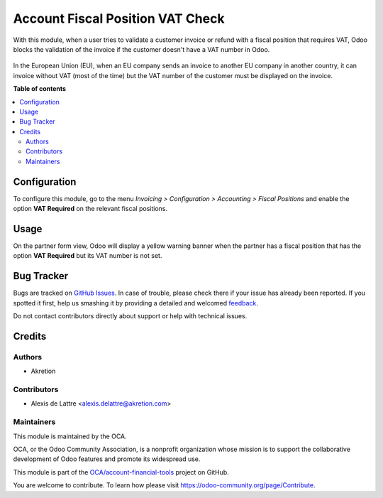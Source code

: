 =================================
Account Fiscal Position VAT Check
=================================

.. !!!!!!!!!!!!!!!!!!!!!!!!!!!!!!!!!!!!!!!!!!!!!!!!!!!!
   !! This file is generated by oca-gen-addon-readme !!
   !! changes will be overwritten.                   !!
   !!!!!!!!!!!!!!!!!!!!!!!!!!!!!!!!!!!!!!!!!!!!!!!!!!!!

.. |badge1| image:: https://img.shields.io/badge/maturity-Beta-yellow.png
    :target: https://odoo-community.org/page/development-status
    :alt: Beta
.. |badge2| image:: https://img.shields.io/badge/licence-AGPL--3-blue.png
    :target: http://www.gnu.org/licenses/agpl-3.0-standalone.html
    :alt: License: AGPL-3
.. |badge3| image:: https://img.shields.io/badge/github-OCA%2Faccount--financial--tools-lightgray.png?logo=github
    :target: https://github.com/OCA/account-financial-tools/tree/15.0/account_fiscal_position_vat_check
    :alt: OCA/account-financial-tools
.. |badge4| image:: https://img.shields.io/badge/weblate-Translate%20me-F47D42.png
    :target: https://translation.odoo-community.org/projects/account-financial-tools-15-0/account-financial-tools-15-0-account_fiscal_position_vat_check
    :alt: Translate me on Weblate
.. |badge5| image:: https://img.shields.io/badge/runbot-Try%20me-875A7B.png
    :target: https://runbot.odoo-community.org/runbot/92/15.0
    :alt: Try me on Runbot

|badge1| |badge2| |badge3| |badge4| |badge5| 

With this module, when a user tries to validate a customer invoice or refund
with a fiscal position that requires VAT, Odoo blocks the validation of the invoice
if the customer doesn't have a VAT number in Odoo.

.. figure:: https://raw.githubusercontent.com/OCA/account-financial-tools/15.0/account_fiscal_position_vat_check/static/description/vat_check_invoice_validation.png
   :alt: Error upon customer invoice validation

In the European Union (EU), when an EU company sends an invoice to
another EU company in another country, it can invoice without VAT
(most of the time) but the VAT number of the customer must be displayed
on the invoice.

**Table of contents**

.. contents::
   :local:

Configuration
=============

To configure this module, go to the menu *Invoicing > Configuration > Accounting
> Fiscal Positions* and enable the option **VAT Required** on the relevant
fiscal positions.

.. figure:: https://raw.githubusercontent.com/OCA/account-financial-tools/15.0/account_fiscal_position_vat_check/static/description/fiscal_position_form.png
   :alt: Fiscal Position form view

Usage
=====

On the partner form view, Odoo will display a yellow warning banner
when the partner has a fiscal position that has the option **VAT Required**
but its VAT number is not set.

.. figure:: https://raw.githubusercontent.com/OCA/account-financial-tools/15.0/account_fiscal_position_vat_check/static/description/warning_banner_vat_required.png
   :alt: Warning Banner on partner form view

Bug Tracker
===========

Bugs are tracked on `GitHub Issues <https://github.com/OCA/account-financial-tools/issues>`_.
In case of trouble, please check there if your issue has already been reported.
If you spotted it first, help us smashing it by providing a detailed and welcomed
`feedback <https://github.com/OCA/account-financial-tools/issues/new?body=module:%20account_fiscal_position_vat_check%0Aversion:%2015.0%0A%0A**Steps%20to%20reproduce**%0A-%20...%0A%0A**Current%20behavior**%0A%0A**Expected%20behavior**>`_.

Do not contact contributors directly about support or help with technical issues.

Credits
=======

Authors
~~~~~~~

* Akretion

Contributors
~~~~~~~~~~~~

* Alexis de Lattre <alexis.delattre@akretion.com>

Maintainers
~~~~~~~~~~~

This module is maintained by the OCA.

.. image:: https://odoo-community.org/logo.png
   :alt: Odoo Community Association
   :target: https://odoo-community.org

OCA, or the Odoo Community Association, is a nonprofit organization whose
mission is to support the collaborative development of Odoo features and
promote its widespread use.

This module is part of the `OCA/account-financial-tools <https://github.com/OCA/account-financial-tools/tree/15.0/account_fiscal_position_vat_check>`_ project on GitHub.

You are welcome to contribute. To learn how please visit https://odoo-community.org/page/Contribute.
